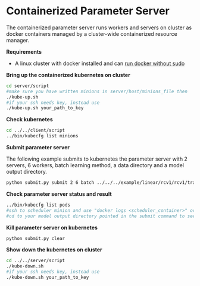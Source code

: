 * Containerized Parameter Server

The containerized parameter server runs workers and servers on cluster as docker containers managed by a cluster-wide containerized resource manager.

*Requirements*
- A linux cluster with docker installed and can [[http://askubuntu.com/questions/477551/how-can-i-use-docker-without-sudo][run docker without sudo]] 

*Bring up the containerized kubernetes on cluster*

#+BEGIN_SRC bash
cd server/script
#make sure you have written minions in server/host/minions_file then 
./kube-up.sh
#if your ssh needs key, instead use
./kube-up.sh your_path_to_key
#+END_SRC

*Check kubernetes*

#+BEGIN_SRC bash
cd ../../client/script
../bin/kubecfg list minions
#+END_SRC

*Submit parameter server*

The following example submits to kubernetes the parameter server with 2 servers, 6 workers, batch learning method, a data directory and a model output directory.

#+BEGIN_SRC bash
python submit.py submit 2 6 batch ../../../example/linear/rcv1/rcv1/train/ ../model/
#+END_SRC

*Check parameter server status and result*

#+BEGIN_SRC bash
../bin/kubecfg list pods
#ssh to scheduler minion and use "docker logs <scheduler_container>" or "cat /tmp/docker/log/scheduler/van_H" to see running status
#cd to your model output directory pointed in the submit command to see model output 
#+END_SRC

*Kill parameter server on kubernetes*

#+BEGIN_SRC bash
python submit.py clear
#+END_SRC

*Show down the kubernetes on cluster*

#+BEGIN_SRC bash
cd ../../server/script
./kube-down.sh
#if your ssh needs key, instead use
./kube-down.sh your_path_to_key
#+END_SRC




